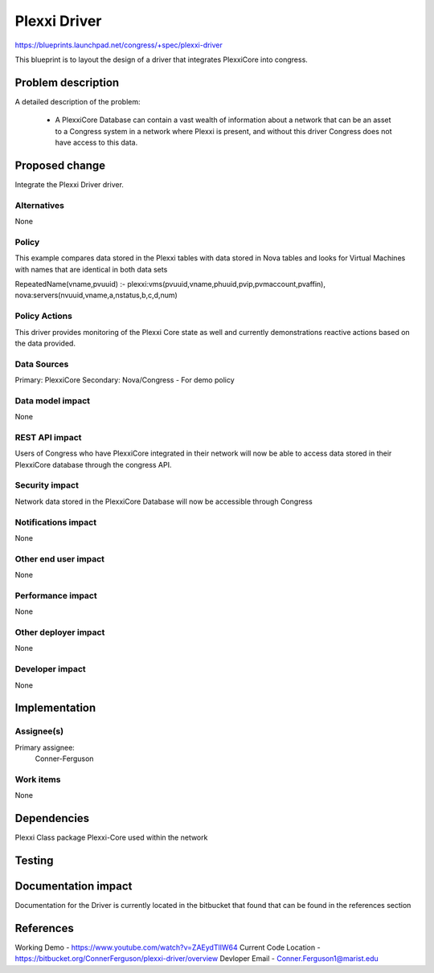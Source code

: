 ..
 This work is licensed under a Creative Commons Attribution 3.0 Unported
 License.

 http://creativecommons.org/licenses/by/3.0/legalcode

==========================================
Plexxi Driver
==========================================

https://blueprints.launchpad.net/congress/+spec/plexxi-driver

This blueprint is to layout the design of a driver that integrates PlexxiCore
into congress.

Problem description
===================

A detailed description of the problem:

    * A PlexxiCore Database can contain a vast wealth of information about a
      network that can be an asset to a Congress system in a network where
      Plexxi is present, and without this driver Congress does not have access
      to this data.


Proposed change
===============

Integrate the Plexxi Driver driver.


Alternatives
------------

None

Policy
------------

This example compares data stored in the Plexxi tables with data stored in
Nova tables and looks for Virtual Machines with names that are identical in
both data sets

RepeatedName(vname,pvuuid)
:- plexxi:vms(pvuuid,vname,phuuid,pvip,pvmaccount,pvaffin),
nova:servers(nvuuid,vname,a,nstatus,b,c,d,num)

Policy Actions
--------------

This driver provides monitoring of the Plexxi Core state as well
and currently demonstrations reactive actions based on the data provided.

Data Sources
------------

Primary: PlexxiCore
Secondary: Nova/Congress - For demo policy

Data model impact
-----------------

None

REST API impact
---------------

Users of Congress who have PlexxiCore integrated in their network will now be
able to access data stored in their PlexxiCore database through the congress
API.

Security impact
---------------

Network data stored in the PlexxiCore Database will now be accessible through
Congress

Notifications impact
--------------------

None

Other end user impact
---------------------

None

Performance impact
------------------

None

Other deployer impact
---------------------

None

Developer impact
----------------

None

Implementation
==============

Assignee(s)
-----------

Primary assignee:
    Conner-Ferguson

Work items
----------

None


Dependencies
============

Plexxi Class package
Plexxi-Core used within the network

Testing
=======


Documentation impact
====================

Documentation for the Driver is currently located in the bitbucket
that found that can be found in the references section

References
==========

Working Demo -
https://www.youtube.com/watch?v=ZAEydTlIW64
Current Code Location -
https://bitbucket.org/ConnerFerguson/plexxi-driver/overview
Devloper Email -
Conner.Ferguson1@marist.edu

